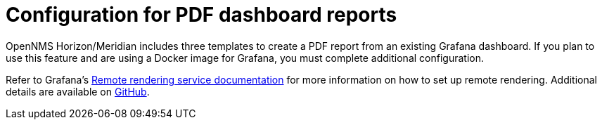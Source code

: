 = Configuration for PDF dashboard reports

OpenNMS Horizon/Meridian includes three templates to create a PDF report from an existing Grafana dashboard. 
If you plan to use this feature and are using a Docker image for Grafana, you must complete additional configuration.

Refer to Grafana's https://grafana.com/docs/grafana/latest/administration/image_rendering/#remote-rendering-service[Remote rendering service documentation] for more information on how to set up remote rendering. 
Additional details are available on https://github.com/grafana/grafana-image-renderer/blob/master/docs/remote_rendering_using_docker.md[GitHub].